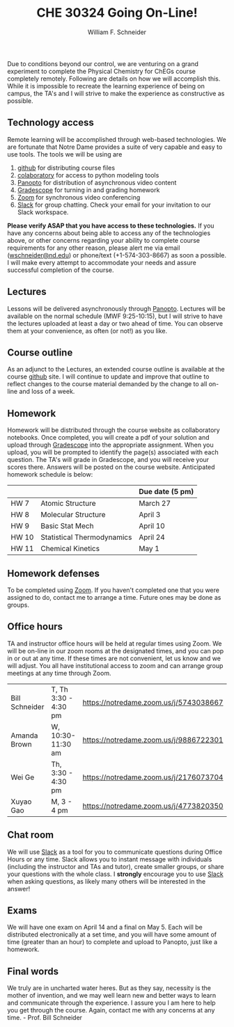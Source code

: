 #+BEGIN_OPTIONS
#+AUTHOR: William F. Schneider
#+TITLE: CHE 30324 Going On-Line!
#+EMAIL: wschneider@nd.edu
#+LATEX_CLASS_OPTIONS: [11pt]
#+LATEX_HEADER:\usepackage[left=1in, right=1in, top=1in, bottom=1in, nohead]{geometry}
#+LATEX_HEADER:\geometry{margin=1.0in}
#+LATEX_HEADER:\usepackage{amsmath}
#+LATEX_HEADER:\usepackage{graphicx}
#+LATEX_HEADER:\usepackage{epstopdf}
#+LATEX_HEADER:\usepackage{fancyhdr}
#+LATEX_HEADER:\usepackage{hyperref}
#+LATEX_HEADER:\usepackage[labelfont=bf]{caption}
#+LATEX_HEADER:\usepackage{setspace}
# #+LATEX_HEADER:\setlength{\headheight}{10.2pt}
# #+LATEX_HEADER:\setlength{\headsep}{20pt}
#+LATEX_HEADER:\def\dbar{{\mathchar'26\mkern-12mu d}}
#+LATEX_HEADER:\pagestyle{fancy}
#+LATEX_HEADER:\fancyhf{}
#+LATEX_HEADER:\renewcommand{\headrulewidth}{0.5pt}
#+LATEX_HEADER:\renewcommand{\footrulewidth}{0.5pt}
#+LATEX_HEADER:\lfoot{\today}
#+LATEX_HEADER:\cfoot{\copyright\ 2020 W.\ F.\ Schneider}
#+LATEX_HEADER:\rfoot{\thepage}
#+LATEX_HEADER:\title{University of Notre Dame\\Physical Chemistry for Chemical Engineers\\(CHE 30324)}
#+LATEX_HEADER:\author{Prof. William F.\ Schneider}
#+LATEX_HEADER:\def\dbar{{\mathchar'26\mkern-12mu d}}
#+LATEX_HEADER:\usepackage[small]{titlesec}
#+LATEX_HEADER:\titlespacing*{\section}
#+LATEX_HEADER:{0pt}{0.4\baselineskip}{0.0\baselineskip}
#+LATEX_HEADER:\titlespacing*{\subsection}
#+LATEX_HEADER:{0pt}{0.4\baselineskip}{0.0\baselineskip}
#+LATEX_HEADER:\titlespacing*{\subsubsection}
#+LATEX_HEADER:{0pt}{0.1\baselineskip}{0.0\baselineskip}

#+OPTIONS: toc:nil
#+OPTIONS: H:3 num:3
#+OPTIONS: ':t
#+END_OPTIONS

#+BEGIN_EXPORT latex
\begin{center}
\textsc{\Large Physical Chemistry for Chemical Engineers (CHE 30324)}\\University of Notre Dame, Spring 2020
\end{center}
\begin{tabular*}{\textwidth}{@{\extracolsep{\fill}}l r}
\hline
Prof.\ Bill Schneider & Classroom: 129 DBRT\\
Office: 370 Nieuwland & Lecture MWF 9:25-10:15\\
\email{wschneider@nd.edu}, phone 574-631-8754 & \http{https://github.com/wmfschneider/CHE30324} \\
\hline
\end{tabular*}
\vspace{2pt}
#+END_EXPORT

\noindent
Due to conditions beyond our control, we are venturing on a grand experiment to complete the  Physical Chemistry for ChEGs course completely remotely.  Following are details on how we will accomplish this. While it is impossible to recreate the learning experience of being on campus, the TA's and I will strive to make the experience as constructive as possible.

** Technology access 
Remote learning will be accomplished through web-based technologies.  We are fortunate that Notre Dame provides a suite of very capable and easy to use tools.  The tools we will be using are

1. [[https://github.com/wmfschneider/CHE30324][github]] for distributing course files
2. [[https://colab.research.google.com/notebooks/intro.ipynb][colaboratory]] for access to python modeling tools
3. [[https://notredame.hosted.panopto.com/Panopto/Pages/Sessions/List.aspx?folderID=0cc6b4f0-2e6e-4edc-8d74-ab7400ec2d4f][Panopto]] for distribution of asynchronous video content
4. [[https://www.gradescope.com/][Gradescope]] for turning in and grading homework
5. [[https://notredame.zoom.us/meeting][Zoom]] for synchronous video conferencing
6. [[https://che30324-nd.slack.com][Slack]] for group chatting. Check your email for your invitation to our Slack workspace.

\noindent
*Please verify ASAP that you have access to these technologies.* If you have any concerns about being able to access any of the technologies above, or other concerns regarding your ability to complete course  requirements for any other reason, please alert me via email ([[mailto:wschneider@nd.edu][wschneider@nd.edu]]) or phone/text (+1-574-303-8667) as soon a possible. I will make every attempt to accommodate your needs and assure successful completion of the course.

** Lectures
Lessons will be delivered asynchronously through [[https://notredame.hosted.panopto.com/Panopto/Pages/Sessions/List.aspx?folderID=0cc6b4f0-2e6e-4edc-8d74-ab7400ec2d4f][Panopto]].  Lectures will be available on the normal schedule (MWF 9:25-10:15), but I will strive to have the lectures uploaded at least a day or two ahead of time. You can observe them at your convenience, as often (or not!) as you like.

** Course outline
As an adjunct to the Lectures, an extended course outline is available at the course [[https://github.com/wmfschneider/CHE30324][github]] site.  I will continue to update and improve that outline to reflect changes to the course material demanded by the change to all on-line and loss of a week.

** Homework
Homework will be distributed through the course website as collaboratory notebooks.  Once completed, you will create a pdf of your solution and upload through [[https://www.gradescope.com/][Gradescope]] into the appropriate assignment.  When you upload, you will be prompted to identify the page(s) associated with each question.  The TA's will grade in Gradescope, and you will receive your scores there.  Answers will be posted on the course website. Anticipated homework schedule is below:

|-------+----------------------------+-----------------|
|       |                            | Due date (5 pm) |
|-------+----------------------------+-----------------|
| HW 7  | Atomic Structure           | March 27        |
| HW 8  | Molecular Structure        | April 3         |
| HW 9  | Basic Stat Mech            | April 10        |
| HW 10 | Statistical Thermodynamics | April 24        |
| HW 11 | Chemical Kinetics          | May 1           |
|-------+----------------------------+-----------------|

** Homework defenses
To be completed using [[https://notredame.zoom.us/meeting][Zoom]].  If you haven't completed one that you were assigned to do, contact me to arrange a time.  Future ones may be done as groups.

** Office hours
TA and instructor office hours will be held at regular times using Zoom.  We will be on-line in our zoom rooms at the designated times, and you can pop in or out at any time. If these times are not convenient, let us know and we will adjust. You all have institutional access to zoom and can arrange group meetings at any time through Zoom.

| Bill Schneider | T, Th 3:30 - 4:30 pm | https://notredame.zoom.us/j/5743038667 |
| Amanda Brown   | W, 10:30- 11:30 am   | [[https://notredame.zoom.us/j/9886722301]] |
| Wei Ge         | Th, 3:30 - 4:30 pm   | [[https://notredame.zoom.us/j/2176073704]] |
| Xuyao Gao      | M, 3 - 4 pm          | https://notredame.zoom.us/j/4773820350 |

** Chat room
We will use [[https://che30324-nd.slack.com][Slack]] as a tool for you to communicate questions during Office Hours or any time. Slack allows you to instant message with individuals (including the instructor and TAs and tutor), create smaller groups, or share your questions with the whole class. I *strongly* encourage you to use  [[https://che30324-nd.slack.com][Slack]] when asking questions, as likely many others will be interested in the answer!


** Exams
We will have one exam on April 14 and a final on May 5.  Each will be distributed electronically at a set time, and you will have some amount of time (greater than an hour) to complete and upload to Panopto, just like a homework.  

** Final words
We truly are in uncharted water heres.  But as they say, necessity is the mother of invention, and we may well learn new and better ways to learn and communicate through the experience. I assure you I am here to help you get through the course. Again, contact me with any concerns at any time. - Prof.\nbsp{}Bill Schneider
